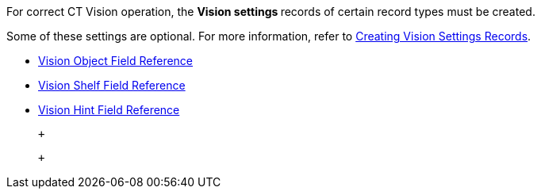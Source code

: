 For correct CT Vision operation, the **Vision settings **records of
certain record types must be created.

Some of these settings are optional. For more information, refer
to link:2-creating-vision-settings-records-2-9.html[Creating Vision
Settings Records].

* link:vision-object-field-reference-ir-2-9.html[Vision Object Field
Reference]
* link:vision-shelf-field-reference-ir-2-9.html[Vision Shelf Field
Reference]
* link:vision-hint-field-reference-ir-2-9.html[Vision Hint Field
Reference]

 +

 +
